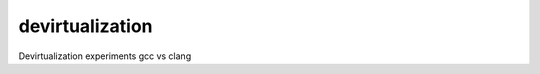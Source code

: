 devirtualization
================
Devirtualization experiments gcc vs clang

+-------+--------------+---------------+---------------+
|tests  |gcc-6.2       |clang-3.9      |clang-3.9      | 
|       |              |               | -strict-vtable-ptrs
+=======+==============+===============+---------------+
|test1  |   y          |      y        |      y        |
+-------+--------------+---------------+---------------+
|test2  |   y          |      y        |      y        |
+-------+--------------+---------------+
|test3  |   y          |      y        |      y        |
+-------+--------------+---------------+
|test4  |   y          |      y        |      y        |
+-------+--------------+---------------+
|test5  |   y          |      y        |      y        |
+-------+--------------+---------------+
|test6  |  y           |       y       |      y        |
+-------+--------------+---------------+
|test7  | y            |       y       |      y        |
+-------+--------------+---------------+
|test8  | speculative  |       n       |      y        |
+-------+--------------+---------------+
|test9  |  speculative |       n       |      y        |
+-------+--------------+---------------+
|multiple_calls                                        |
+======================================+
|1      |   +          |       +       |      y        |
+-------+--------------+---------------+
|2      |   n/x loads  |  n /w 2 loads |  n /w 1 load  |
+-------+--------------+---------------+

